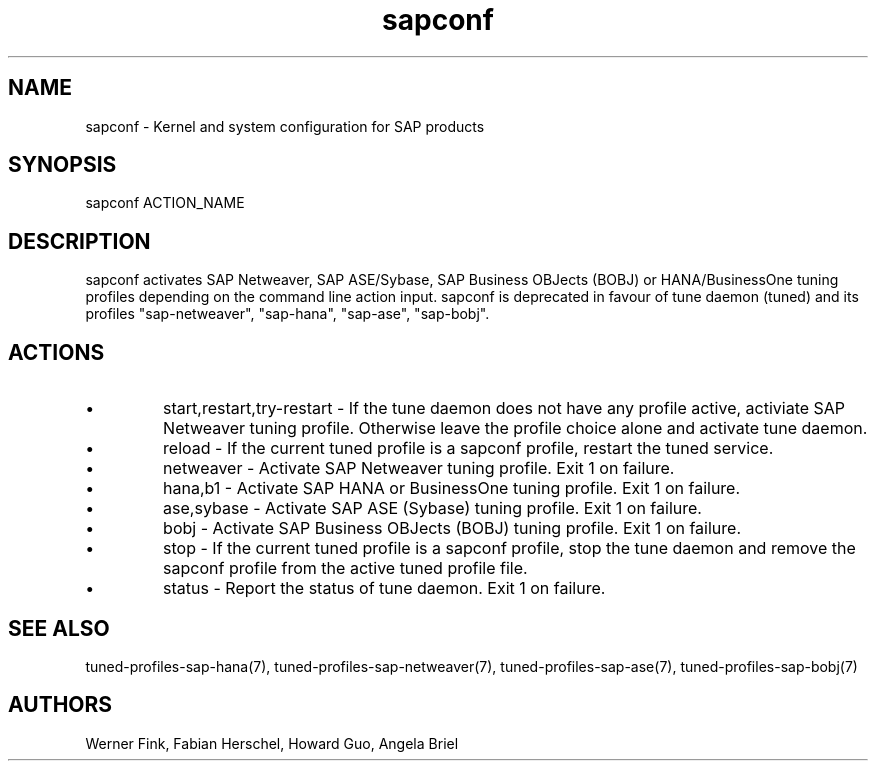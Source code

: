 .\"/* 
.\" * All rights reserved
.\" * Copyright (c) 2015-2017 SUSE LINUX GmbH, Nuernberg, Germany.
.\" * Authors: Howard Guo
.\" *
.\" * This program is free software; you can redistribute it and/or
.\" * modify it under the terms of the GNU General Public License
.\" * as published by the Free Software Foundation; either version 2
.\" * of the License, or (at your option) any later version.
.\" *
.\" * This program is distributed in the hope that it will be useful,
.\" * but WITHOUT ANY WARRANTY; without even the implied warranty of
.\" * MERCHANTABILITY or FITNESS FOR A PARTICULAR PURPOSE.  See the
.\" * GNU General Public License for more details.
.\" */
.\" 
.TH sapconf 8 "December 2017" "util-linux" "System Administration"
.SH NAME
sapconf \- Kernel and system configuration for SAP products

.SH SYNOPSIS
sapconf ACTION_NAME

.SH DESCRIPTION
sapconf activates SAP Netweaver, SAP ASE/Sybase, SAP Business OBJects (BOBJ) or HANA/BusinessOne tuning profiles depending on the command line action input. sapconf is deprecated in favour of tune daemon (tuned) and its profiles "sap-netweaver", "sap-hana", "sap-ase", "sap-bobj".

.SH ACTIONS

.IP \[bu]
start,restart,try-restart - If the tune daemon does not have any profile active, activiate SAP Netweaver tuning profile. Otherwise leave the profile choice alone and activate tune daemon.

.IP \[bu]
reload - If the current tuned profile is a sapconf profile, restart the tuned service.

.IP \[bu]
netweaver - Activate SAP Netweaver tuning profile. Exit 1 on failure.

.IP \[bu]
hana,b1 - Activate SAP HANA or BusinessOne tuning profile. Exit 1 on failure.

.IP \[bu]
ase,sybase - Activate SAP ASE (Sybase) tuning profile. Exit 1 on failure.

.IP \[bu]
bobj - Activate SAP Business OBJects (BOBJ) tuning profile. Exit 1 on failure.

.IP \[bu]
stop - If the current tuned profile is a sapconf profile, stop the tune daemon and remove the sapconf profile from the active tuned profile file.

.IP \[bu]
status - Report the status of tune daemon. Exit 1 on failure.

.SH SEE\ ALSO
tuned-profiles-sap-hana(7), tuned-profiles-sap-netweaver(7), tuned-profiles-sap-ase(7), tuned-profiles-sap-bobj(7)

.SH AUTHORS
.na
Werner Fink, Fabian Herschel, Howard Guo, Angela Briel
.nf
